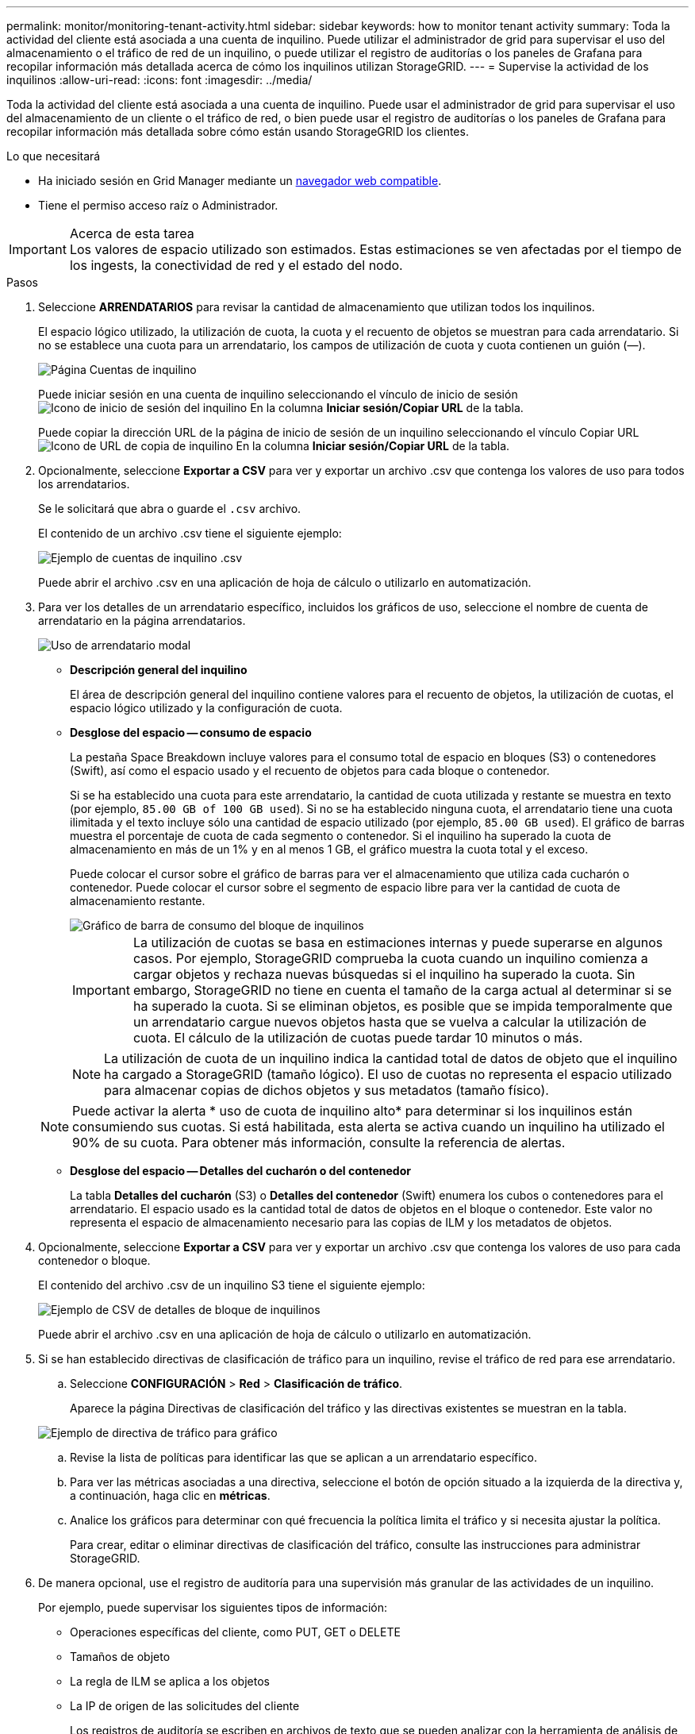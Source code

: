 ---
permalink: monitor/monitoring-tenant-activity.html 
sidebar: sidebar 
keywords: how to monitor tenant activity 
summary: Toda la actividad del cliente está asociada a una cuenta de inquilino. Puede utilizar el administrador de grid para supervisar el uso del almacenamiento o el tráfico de red de un inquilino, o puede utilizar el registro de auditorías o los paneles de Grafana para recopilar información más detallada acerca de cómo los inquilinos utilizan StorageGRID. 
---
= Supervise la actividad de los inquilinos
:allow-uri-read: 
:icons: font
:imagesdir: ../media/


[role="lead"]
Toda la actividad del cliente está asociada a una cuenta de inquilino. Puede usar el administrador de grid para supervisar el uso del almacenamiento de un cliente o el tráfico de red, o bien puede usar el registro de auditorías o los paneles de Grafana para recopilar información más detallada sobre cómo están usando StorageGRID los clientes.

.Lo que necesitará
* Ha iniciado sesión en Grid Manager mediante un xref:../admin/web-browser-requirements.adoc[navegador web compatible].
* Tiene el permiso acceso raíz o Administrador.


.Acerca de esta tarea

IMPORTANT: Los valores de espacio utilizado son estimados. Estas estimaciones se ven afectadas por el tiempo de los ingests, la conectividad de red y el estado del nodo.

.Pasos
. Seleccione *ARRENDATARIOS* para revisar la cantidad de almacenamiento que utilizan todos los inquilinos.
+
El espacio lógico utilizado, la utilización de cuota, la cuota y el recuento de objetos se muestran para cada arrendatario. Si no se establece una cuota para un arrendatario, los campos de utilización de cuota y cuota contienen un guión (&#8212;).

+
image::../media/tenant_accounts_page.png[Página Cuentas de inquilino]

+
Puede iniciar sesión en una cuenta de inquilino seleccionando el vínculo de inicio de sesión image:../media/icon_tenant_sign_in.png["Icono de inicio de sesión del inquilino"] En la columna *Iniciar sesión/Copiar URL* de la tabla.

+
Puede copiar la dirección URL de la página de inicio de sesión de un inquilino seleccionando el vínculo Copiar URL image:../media/icon_tenant_copy_url.png["Icono de URL de copia de inquilino"] En la columna *Iniciar sesión/Copiar URL* de la tabla.

. Opcionalmente, seleccione *Exportar a CSV* para ver y exportar un archivo .csv que contenga los valores de uso para todos los arrendatarios.
+
Se le solicitará que abra o guarde el `.csv` archivo.

+
El contenido de un archivo .csv tiene el siguiente ejemplo:

+
image::../media/tenant_accounts_example_csv.png[Ejemplo de cuentas de inquilino .csv]

+
Puede abrir el archivo .csv en una aplicación de hoja de cálculo o utilizarlo en automatización.

. Para ver los detalles de un arrendatario específico, incluidos los gráficos de uso, seleccione el nombre de cuenta de arrendatario en la página arrendatarios.
+
image::../media/tenant_usage_modal.png[Uso de arrendatario modal]

+
** *Descripción general del inquilino*
+
El área de descripción general del inquilino contiene valores para el recuento de objetos, la utilización de cuotas, el espacio lógico utilizado y la configuración de cuota.

** *Desglose del espacio -- consumo de espacio*
+
La pestaña Space Breakdown incluye valores para el consumo total de espacio en bloques (S3) o contenedores (Swift), así como el espacio usado y el recuento de objetos para cada bloque o contenedor.

+
Si se ha establecido una cuota para este arrendatario, la cantidad de cuota utilizada y restante se muestra en texto (por ejemplo, `85.00 GB of 100 GB used`). Si no se ha establecido ninguna cuota, el arrendatario tiene una cuota ilimitada y el texto incluye sólo una cantidad de espacio utilizado (por ejemplo, `85.00 GB used`). El gráfico de barras muestra el porcentaje de cuota de cada segmento o contenedor. Si el inquilino ha superado la cuota de almacenamiento en más de un 1% y en al menos 1 GB, el gráfico muestra la cuota total y el exceso.

+
Puede colocar el cursor sobre el gráfico de barras para ver el almacenamiento que utiliza cada cucharón o contenedor. Puede colocar el cursor sobre el segmento de espacio libre para ver la cantidad de cuota de almacenamiento restante.

+
image::../media/tenant_bucket_space_consumption_GM.png[Gráfico de barra de consumo del bloque de inquilinos]

+

IMPORTANT: La utilización de cuotas se basa en estimaciones internas y puede superarse en algunos casos. Por ejemplo, StorageGRID comprueba la cuota cuando un inquilino comienza a cargar objetos y rechaza nuevas búsquedas si el inquilino ha superado la cuota. Sin embargo, StorageGRID no tiene en cuenta el tamaño de la carga actual al determinar si se ha superado la cuota. Si se eliminan objetos, es posible que se impida temporalmente que un arrendatario cargue nuevos objetos hasta que se vuelva a calcular la utilización de cuota. El cálculo de la utilización de cuotas puede tardar 10 minutos o más.

+

NOTE: La utilización de cuota de un inquilino indica la cantidad total de datos de objeto que el inquilino ha cargado a StorageGRID (tamaño lógico). El uso de cuotas no representa el espacio utilizado para almacenar copias de dichos objetos y sus metadatos (tamaño físico).

+

NOTE: Puede activar la alerta * uso de cuota de inquilino alto* para determinar si los inquilinos están consumiendo sus cuotas. Si está habilitada, esta alerta se activa cuando un inquilino ha utilizado el 90% de su cuota. Para obtener más información, consulte la referencia de alertas.

** *Desglose del espacio -- Detalles del cucharón o del contenedor*
+
La tabla *Detalles del cucharón* (S3) o *Detalles del contenedor* (Swift) enumera los cubos o contenedores para el arrendatario. El espacio usado es la cantidad total de datos de objetos en el bloque o contenedor. Este valor no representa el espacio de almacenamiento necesario para las copias de ILM y los metadatos de objetos.



. Opcionalmente, seleccione *Exportar a CSV* para ver y exportar un archivo .csv que contenga los valores de uso para cada contenedor o bloque.
+
El contenido del archivo .csv de un inquilino S3 tiene el siguiente ejemplo:

+
image::../media/tenant_bucket_details_csv.png[Ejemplo de CSV de detalles de bloque de inquilinos]

+
Puede abrir el archivo .csv en una aplicación de hoja de cálculo o utilizarlo en automatización.

. Si se han establecido directivas de clasificación de tráfico para un inquilino, revise el tráfico de red para ese arrendatario.
+
.. Seleccione *CONFIGURACIÓN* > *Red* > *Clasificación de tráfico*.
+
Aparece la página Directivas de clasificación del tráfico y las directivas existentes se muestran en la tabla.

+
image::../media/traffic_classification_policies_main_screen_w_examples.png[Ejemplo de directiva de tráfico para gráfico]

.. Revise la lista de políticas para identificar las que se aplican a un arrendatario específico.
.. Para ver las métricas asociadas a una directiva, seleccione el botón de opción situado a la izquierda de la directiva y, a continuación, haga clic en *métricas*.
.. Analice los gráficos para determinar con qué frecuencia la política limita el tráfico y si necesita ajustar la política.
+
Para crear, editar o eliminar directivas de clasificación del tráfico, consulte las instrucciones para administrar StorageGRID.



. De manera opcional, use el registro de auditoría para una supervisión más granular de las actividades de un inquilino.
+
Por ejemplo, puede supervisar los siguientes tipos de información:

+
** Operaciones específicas del cliente, como PUT, GET o DELETE
** Tamaños de objeto
** La regla de ILM se aplica a los objetos
** La IP de origen de las solicitudes del cliente
+
Los registros de auditoría se escriben en archivos de texto que se pueden analizar con la herramienta de análisis de registros que elija. Esto le permite comprender mejor las actividades de los clientes o implementar modelos sofisticados de pago por uso y facturación.

+
Consulte las instrucciones para comprender los mensajes de auditoría para obtener más información.



. De manera opcional, utilice las métricas de Prometheus para generar informes sobre la actividad de inquilinos:
+
** En Grid Manager, seleccione *SUPPORT* > *Tools* > *Metrics*. Puede usar consolas existentes, como S3 Overview, para revisar las actividades del cliente.
+

IMPORTANT: Las herramientas disponibles en la página Metrics están destinadas principalmente al soporte técnico. Algunas funciones y elementos de menú de estas herramientas no son intencionalmente funcionales.

** En la parte superior de Grid Manager, seleccione el icono de ayuda y seleccione *Documentación de API*. Puede utilizar las métricas de la sección Métricas de la API de gestión de grid para crear reglas de alerta y paneles personalizados para la actividad de inquilinos.




.Información relacionada
xref:alerts-reference.adoc[Referencia de alertas]

xref:../audit/index.adoc[Revisar los registros de auditoría]

xref:../admin/index.adoc[Administre StorageGRID]

xref:reviewing-support-metrics.adoc[Revisar las métricas de soporte]
